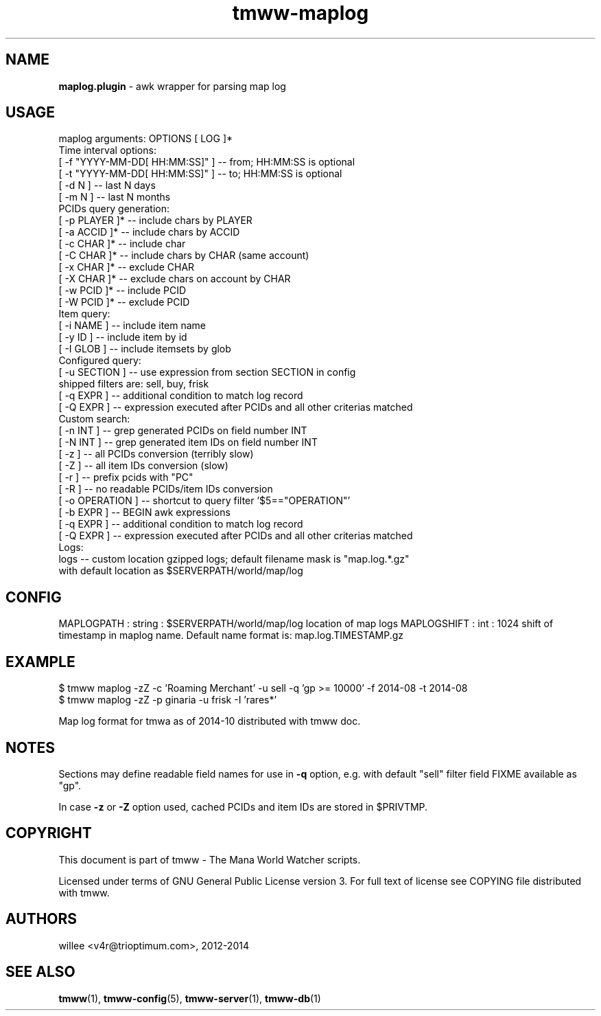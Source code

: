 .\" Text automatically generated by md2man 
.TH tmww-maplog 1 "November 28, 2014" "Linux" "Linux Reference Manual"
.SH NAME
\fBmaplog.plugin \fP- awk wrapper for parsing map log
.PP
.SH USAGE
.nf
.fam C
    maplog arguments: OPTIONS [ LOG ]*
    Time interval options:
        [ -f "YYYY-MM-DD[ HH:MM:SS]" ] -- from; HH:MM:SS is optional
        [ -t "YYYY-MM-DD[ HH:MM:SS]" ] -- to; HH:MM:SS is optional
        [ -d N ] -- last N days
        [ -m N ] -- last N months
    PCIDs query generation:
        [ -p PLAYER ]* -- include chars by PLAYER
        [ -a ACCID ]* -- include chars by ACCID
        [ -c CHAR ]* -- include char
        [ -C CHAR ]* -- include chars by CHAR (same account)
        [ -x CHAR ]* -- exclude CHAR
        [ -X CHAR ]* -- exclude chars on account by CHAR
        [ -w PCID ]* -- include PCID
        [ -W PCID ]* -- exclude PCID
    Item query:
        [ -i NAME ] -- include item name
        [ -y ID ] -- include item by id
        [ -I GLOB ] -- include itemsets by glob
    Configured query:
        [ -u SECTION ] -- use expression from section SECTION in config
            shipped filters are: sell, buy, frisk
        [ -q EXPR ] -- additional condition to match log record
        [ -Q EXPR ] -- expression executed after PCIDs and all other criterias matched
    Custom search:
        [ -n INT ] -- grep generated PCIDs on field number INT
        [ -N INT ] -- grep generated item IDs on field number INT
        [ -z ] -- all PCIDs conversion (terribly slow)
        [ -Z ] -- all item IDs conversion (slow)
        [ -r ] -- prefix pcids with "PC"
        [ -R ] -- no readable PCIDs/item IDs conversion
        [ -o OPERATION ] -- shortcut to query filter '$5=="OPERATION"'
        [ -b EXPR ] -- BEGIN awk expressions
        [ -q EXPR ] -- additional condition to match log record
        [ -Q EXPR ] -- expression executed after PCIDs and all other criterias matched
    Logs:
        logs -- custom location gzipped logs; default filename mask is "map.log.*.gz"
            with default location as $SERVERPATH/world/map/log
.fam T
.fi
.PP
.SH CONFIG
MAPLOGPATH : string : $SERVERPATH/world/map/log 
location of map logs
MAPLOGSHIFT : int : 1024
shift of timestamp in maplog name. Default name format is: map.log.TIMESTAMP.gz
.PP
.SH EXAMPLE
.nf
.fam C
    $ tmww maplog -zZ -c 'Roaming Merchant' -u sell -q 'gp >= 10000' -f 2014-08 -t 2014-08
    $ tmww maplog -zZ -p ginaria -u frisk -I 'rares*'
.fam T
.fi
.PP
Map log format for tmwa as of 2014-10 distributed with tmww doc.
.PP
.SH NOTES
Sections may define readable field names for use in \fB-q\fP option, e.g. with
default "sell" filter field FIXME available as "gp".
.PP
In case \fB-z\fP or \fB-Z\fP option used, cached PCIDs and item IDs are stored in $PRIVTMP.
.PP
.SH COPYRIGHT
This document is part of tmww - The Mana World Watcher scripts.
.PP
Licensed under terms of GNU General Public License version 3. For full text of
license see COPYING file distributed with tmww.
.PP
.SH AUTHORS
willee <v4r@trioptimum.com>, 2012-2014
.PP
.SH SEE ALSO
\fBtmww\fP(1), \fBtmww-config\fP(5), \fBtmww-server\fP(1), \fBtmww-db\fP(1)
